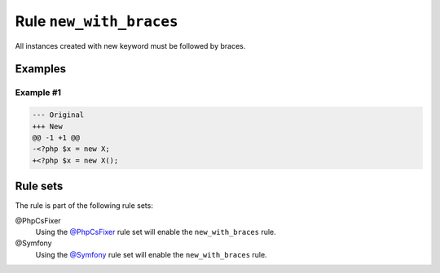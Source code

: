 ========================
Rule ``new_with_braces``
========================

All instances created with new keyword must be followed by braces.

Examples
--------

Example #1
~~~~~~~~~~

.. code-block:: diff

   --- Original
   +++ New
   @@ -1 +1 @@
   -<?php $x = new X;
   +<?php $x = new X();

Rule sets
---------

The rule is part of the following rule sets:

@PhpCsFixer
  Using the `@PhpCsFixer <./../../ruleSets/PhpCsFixer.rst>`_ rule set will enable the ``new_with_braces`` rule.

@Symfony
  Using the `@Symfony <./../../ruleSets/Symfony.rst>`_ rule set will enable the ``new_with_braces`` rule.
